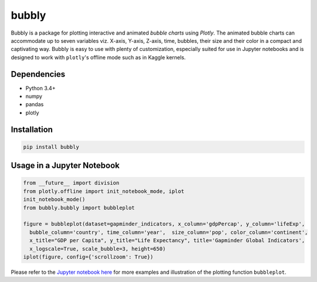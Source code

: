 bubbly
******************************

Bubbly is a package for plotting interactive and animated *bubble charts* using *Plotly*. The animated bubble charts can accommodate up to seven variables viz. X-axis, Y-axis, Z-axis, time, bubbles, their size and their color in a compact and captivating way. Bubbly is easy to use with plenty of customization, especially suited for use in Jupyter notebooks and is designed to work with ``plotly``'s offline mode such as in Kaggle kernels. 

Dependencies
------------
* Python 3.4+
* numpy
* pandas 
* plotly

Installation
-------------
.. code:: python

  pip install bubbly
  
Usage in a Jupyter Notebook
----------------------------
.. code:: python

  from __future__ import division
  from plotly.offline import init_notebook_mode, iplot
  init_notebook_mode()
  from bubbly.bubbly import bubbleplot
  
  figure = bubbleplot(dataset=gapminder_indicators, x_column='gdpPercap', y_column='lifeExp', 
    bubble_column='country', time_column='year',  size_column='pop', color_column='continent', 
    x_title="GDP per Capita", y_title="Life Expectancy", title='Gapminder Global Indicators',
    x_logscale=True, scale_bubble=3, height=650)
  iplot(figure, config={'scrollzoom': True})

.. image:: https://github.com/AashitaK/aashitak.github.io/blob/master/images/bubblechart.gif
   
   
Please refer to the `Jupyter notebook here <https://www.kaggle.com/aashita/guide-to-animated-bubble-charts-using-plotly/>`_ for more examples and illustration of the plotting function ``bubbleplot``.








